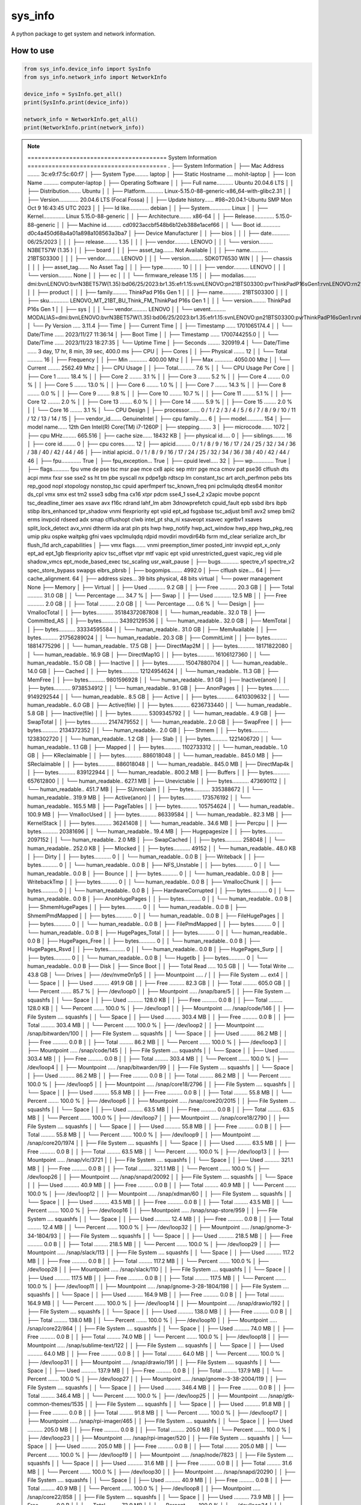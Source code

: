 
sys_info
==========

A python package to get system and network information.


  
How to use  
----------  
  
.. code-block:: python

  from sys_info.device_info import SysInfo
  from sys_info.network_info import NetworkInfo

  device_info = SysInfo.get_all()
  print(SysInfo.print(device_info))

  network_info = NetworkInfo.get_all()
  print(NetworkInfo.print(network_info))


.. note::
	======================================== System Information ========================================
	.
	├── System Information
	│   ├── Mac Address ........ 3c:e9:f7:5c:60:f7
	│   ├── System Type......... laptop
	│   ├── Static Hostname .... mohit-laptop
	│   ├── Icon Name .......... computer-laptop
	│   ├── Operating Software
	│   │   ├── Full name........... Ubuntu 20.04.6 LTS
	│   │   ├── Distribution........ Ubuntu
	│   │   ├── Platform............ Linux-5.15.0-88-generic-x86_64-with-glibc2.31
	│   │   ├── Version............. 20.04.6 LTS (Focal Fossa)
	│   │   ├── Update history...... #98~20.04.1-Ubuntu SMP Mon Oct 9 16:43:45 UTC 2023
	│   │   ├── Id like............. debian
	│   │   ├── System.............. Linux
	│   │   ├── Kernel.............. Linux 5.15.0-88-generic
	│   │   ├── Architecture........ x86-64
	│   │   ├── Release............. 5.15.0-88-generic
	│   │   ├── Machine id.......... cd0923accbf548b6b12eb388e1acef66
	│   │   └── Boot id............. d0c4a450d68a4a01a898a108563a3ba7
	│   ├── Device Manufacturer
	│   │   ├── bios
	│   │   │   ├── date............ 06/25/2023
	│   │   │   ├── release......... 1.35
	│   │   │   ├── vendor.......... LENOVO
	│   │   │   └── version......... N3BET57W (1.35 )
	│   │   ├── board
	│   │   │   ├── asset_tag....... Not Available
	│   │   │   ├── name............ 21BTS03300
	│   │   │   ├── vendor.......... LENOVO
	│   │   │   └── version......... SDK0T76530 WIN
	│   │   ├── chassis
	│   │   │   ├── asset_tag....... No Asset Tag
	│   │   │   ├── type............ 10
	│   │   │   ├── vendor.......... LENOVO
	│   │   │   └── version......... None
	│   │   ├── ec
	│   │   │   └── firmware_release 1.15
	│   │   ├── modalias........ dmi:bvnLENOVO:bvrN3BET57W(1.35):bd06/25/2023:br1.35:efr1.15:svnLENOVO:pn21BTS03300:pvrThinkPadP16sGen1:rvnLENOVO:rn21BTS03300:rvrSDK0T76530WIN:cvnLENOVO:ct10:cvrNone:skuLENOVO_MT_21BT_BU_Think_FM_ThinkPadP16sGen1:
	│   │   ├── product
	│   │   │   ├── family.......... ThinkPad P16s Gen 1
	│   │   │   ├── name............ 21BTS03300
	│   │   │   ├── sku............. LENOVO_MT_21BT_BU_Think_FM_ThinkPad P16s Gen 1
	│   │   │   └── version......... ThinkPad P16s Gen 1
	│   │   ├── sys
	│   │   │   └── vendor.......... LENOVO
	│   │   └── uevent.......... MODALIAS=dmi:bvnLENOVO:bvrN3BET57W(1.35):bd06/25/2023:br1.35:efr1.15:svnLENOVO:pn21BTS03300:pvrThinkPadP16sGen1:rvnLENOVO:rn21BTS03300:rvrSDK0T76530WIN:cvnLENOVO:ct10:cvrNone:skuLENOVO_MT_21BT_BU_Think_FM_ThinkPadP16sGen1:
	│   └── Py Version ..... 3.11.4
	├── Time
	│   ├── Current Time
	│   │   ├── Timestamp ...... 1701065174.4
	│   │   └── Date/Time ...... 2023/11/27 11:36:14
	│   ├── Boot Time
	│   │   ├── Timestamp ...... 1700744255.0
	│   │   └── Date/Time ...... 2023/11/23 18:27:35
	│   └── Uptime Time
	│       ├── Seconds ........ 320919.4
	│       └── Date/Time ...... 3 day, 17 hr, 8 min, 39 sec, 400.0 ms
	├── CPU
	│   ├── Cores
	│   │   ├── Physical ....... 12
	│   │   └── Total .......... 16
	│   ├── Frequency
	│   │   ├── Min ............ 400.00 Mhz
	│   │   ├── Max ............ 4050.00 Mhz
	│   │   └── Current ........ 2562.49 Mhz
	│   ├── CPU Usage
	│   │   ├── Total........... 7.6 %
	│   │   └── CPU Usage Per Core
	│   │       ├── Core  1 ........ 18.4 %
	│   │       ├── Core  2 ........  3.1 %
	│   │       ├── Core  3 ........  5.2 %
	│   │       ├── Core  4 ........  0.0 %
	│   │       ├── Core  5 ........ 13.0 %
	│   │       ├── Core  6 ........  1.0 %
	│   │       ├── Core  7 ........ 14.3 %
	│   │       ├── Core  8 ........  0.0 %
	│   │       ├── Core  9 ........  9.8 %
	│   │       ├── Core 10 ........ 10.7 %
	│   │       ├── Core 11 ........  5.1 %
	│   │       ├── Core 12 ........  2.0 %
	│   │       ├── Core 13 ........  6.0 %
	│   │       ├── Core 14 ........  5.9 %
	│   │       ├── Core 15 ........  2.0 %
	│   │       └── Core 16 ........  3.1 %
	│   └── CPU Design
	│       ├── processor....... 0 / 1 / 2 / 3 / 4 / 5 / 6 / 7 / 8 / 9 / 10 / 11 / 12 / 13 / 14 / 15
	│       ├── vendor_id....... GenuineIntel
	│       ├── cpu family...... 6
	│       ├── model........... 154
	│       ├── model name...... 12th Gen Intel(R) Core(TM) i7-1260P
	│       ├── stepping........ 3
	│       ├── microcode....... 1072
	│       ├── cpu MHz......... 665.516
	│       ├── cache size...... 18432 KB
	│       ├── physical id..... 0
	│       ├── siblings........ 16
	│       ├── core id......... 0
	│       ├── cpu cores....... 12
	│       ├── apicid.......... 0 / 1 / 8 / 9 / 16 / 17 / 24 / 25 / 32 / 34 / 36 / 38 / 40 / 42 / 44 / 46
	│       ├── initial apicid.. 0 / 1 / 8 / 9 / 16 / 17 / 24 / 25 / 32 / 34 / 36 / 38 / 40 / 42 / 44 / 46
	│       ├── fpu............. True
	│       ├── fpu_exception... True
	│       ├── cpuid level..... 32
	│       ├── wp.............. True
	│       ├── flags........... fpu vme de pse tsc msr pae mce cx8 apic sep mtrr pge mca cmov pat pse36 clflush dts acpi mmx fxsr sse sse2 ss ht tm pbe syscall nx pdpe1gb rdtscp lm constant_tsc art arch_perfmon pebs bts rep_good nopl xtopology nonstop_tsc cpuid aperfmperf tsc_known_freq pni pclmulqdq dtes64 monitor ds_cpl vmx smx est tm2 ssse3 sdbg fma cx16 xtpr pdcm sse4_1 sse4_2 x2apic movbe popcnt tsc_deadline_timer aes xsave avx f16c rdrand lahf_lm abm 3dnowprefetch cpuid_fault epb ssbd ibrs ibpb stibp ibrs_enhanced tpr_shadow vnmi flexpriority ept vpid ept_ad fsgsbase tsc_adjust bmi1 avx2 smep bmi2 erms invpcid rdseed adx smap clflushopt clwb intel_pt sha_ni xsaveopt xsavec xgetbv1 xsaves split_lock_detect avx_vnni dtherm ida arat pln pts hwp hwp_notify hwp_act_window hwp_epp hwp_pkg_req umip pku ospke waitpkg gfni vaes vpclmulqdq rdpid movdiri movdir64b fsrm md_clear serialize arch_lbr flush_l1d arch_capabilities
	│       ├── vmx flags....... vnmi preemption_timer posted_intr invvpid ept_x_only ept_ad ept_1gb flexpriority apicv tsc_offset vtpr mtf vapic ept vpid unrestricted_guest vapic_reg vid ple shadow_vmcs ept_mode_based_exec tsc_scaling usr_wait_pause
	│       ├── bugs............ spectre_v1 spectre_v2 spec_store_bypass swapgs eibrs_pbrsb
	│       ├── bogomips........ 4992.0
	│       ├── clflush size.... 64
	│       ├── cache_alignment. 64
	│       ├── address sizes... 39 bits physical, 48 bits virtual
	│       └── power management None
	├── Memory
	│   ├── Virtual
	│   │   ├── Used ........... 9.2 GB
	│   │   ├── Free ........... 20.3 GB
	│   │   ├── Total .......... 31.0 GB
	│   │   └── Percentage ..... 34.7 %
	│   ├── Swap
	│   │   ├── Used ........... 12.5 MB
	│   │   ├── Free ........... 2.0 GB
	│   │   ├── Total .......... 2.0 GB
	│   │   └── Percentage ..... 0.6 %
	│   └── Design
	│       ├── VmallocTotal
	│       │   ├── bytes........... 35184372087808
	│       │   └── human_readable.. 32.0 TB
	│       ├── Committed_AS
	│       │   ├── bytes........... 34392129536
	│       │   └── human_readable.. 32.0 GB
	│       ├── MemTotal
	│       │   ├── bytes........... 33334595584
	│       │   └── human_readable.. 31.0 GB
	│       ├── MemAvailable
	│       │   ├── bytes........... 21756289024
	│       │   └── human_readable.. 20.3 GB
	│       ├── CommitLimit
	│       │   ├── bytes........... 18814775296
	│       │   └── human_readable.. 17.5 GB
	│       ├── DirectMap2M
	│       │   ├── bytes........... 18171822080
	│       │   └── human_readable.. 16.9 GB
	│       ├── DirectMap1G
	│       │   ├── bytes........... 16106127360
	│       │   └── human_readable.. 15.0 GB
	│       ├── Inactive
	│       │   ├── bytes........... 15047880704
	│       │   └── human_readable.. 14.0 GB
	│       ├── Cached
	│       │   ├── bytes........... 12124954624
	│       │   └── human_readable.. 11.3 GB
	│       ├── MemFree
	│       │   ├── bytes........... 9801596928
	│       │   └── human_readable.. 9.1 GB
	│       ├── Inactive(anon)
	│       │   ├── bytes........... 9738534912
	│       │   └── human_readable.. 9.1 GB
	│       ├── AnonPages
	│       │   ├── bytes........... 9149292544
	│       │   └── human_readable.. 8.5 GB
	│       ├── Active
	│       │   ├── bytes........... 6410309632
	│       │   └── human_readable.. 6.0 GB
	│       ├── Active(file)
	│       │   ├── bytes........... 6236733440
	│       │   └── human_readable.. 5.8 GB
	│       ├── Inactive(file)
	│       │   ├── bytes........... 5309345792
	│       │   └── human_readable.. 4.9 GB
	│       ├── SwapTotal
	│       │   ├── bytes........... 2147479552
	│       │   └── human_readable.. 2.0 GB
	│       ├── SwapFree
	│       │   ├── bytes........... 2134372352
	│       │   └── human_readable.. 2.0 GB
	│       ├── Shmem
	│       │   ├── bytes........... 1238302720
	│       │   └── human_readable.. 1.2 GB
	│       ├── Slab
	│       │   ├── bytes........... 1221406720
	│       │   └── human_readable.. 1.1 GB
	│       ├── Mapped
	│       │   ├── bytes........... 1102733312
	│       │   └── human_readable.. 1.0 GB
	│       ├── KReclaimable
	│       │   ├── bytes........... 886018048
	│       │   └── human_readable.. 845.0 MB
	│       ├── SReclaimable
	│       │   ├── bytes........... 886018048
	│       │   └── human_readable.. 845.0 MB
	│       ├── DirectMap4k
	│       │   ├── bytes........... 839122944
	│       │   └── human_readable.. 800.2 MB
	│       ├── Buffers
	│       │   ├── bytes........... 657612800
	│       │   └── human_readable.. 627.1 MB
	│       ├── Unevictable
	│       │   ├── bytes........... 473690112
	│       │   └── human_readable.. 451.7 MB
	│       ├── SUnreclaim
	│       │   ├── bytes........... 335388672
	│       │   └── human_readable.. 319.9 MB
	│       ├── Active(anon)
	│       │   ├── bytes........... 173576192
	│       │   └── human_readable.. 165.5 MB
	│       ├── PageTables
	│       │   ├── bytes........... 105754624
	│       │   └── human_readable.. 100.9 MB
	│       ├── VmallocUsed
	│       │   ├── bytes........... 86339584
	│       │   └── human_readable.. 82.3 MB
	│       ├── KernelStack
	│       │   ├── bytes........... 36241408
	│       │   └── human_readable.. 34.6 MB
	│       ├── Percpu
	│       │   ├── bytes........... 20381696
	│       │   └── human_readable.. 19.4 MB
	│       ├── Hugepagesize
	│       │   ├── bytes........... 2097152
	│       │   └── human_readable.. 2.0 MB
	│       ├── SwapCached
	│       │   ├── bytes........... 258048
	│       │   └── human_readable.. 252.0 KB
	│       ├── Mlocked
	│       │   ├── bytes........... 49152
	│       │   └── human_readable.. 48.0 KB
	│       ├── Dirty
	│       │   ├── bytes........... 0
	│       │   └── human_readable.. 0.0 B
	│       ├── Writeback
	│       │   ├── bytes........... 0
	│       │   └── human_readable.. 0.0 B
	│       ├── NFS_Unstable
	│       │   ├── bytes........... 0
	│       │   └── human_readable.. 0.0 B
	│       ├── Bounce
	│       │   ├── bytes........... 0
	│       │   └── human_readable.. 0.0 B
	│       ├── WritebackTmp
	│       │   ├── bytes........... 0
	│       │   └── human_readable.. 0.0 B
	│       ├── VmallocChunk
	│       │   ├── bytes........... 0
	│       │   └── human_readable.. 0.0 B
	│       ├── HardwareCorrupted
	│       │   ├── bytes........... 0
	│       │   └── human_readable.. 0.0 B
	│       ├── AnonHugePages
	│       │   ├── bytes........... 0
	│       │   └── human_readable.. 0.0 B
	│       ├── ShmemHugePages
	│       │   ├── bytes........... 0
	│       │   └── human_readable.. 0.0 B
	│       ├── ShmemPmdMapped
	│       │   ├── bytes........... 0
	│       │   └── human_readable.. 0.0 B
	│       ├── FileHugePages
	│       │   ├── bytes........... 0
	│       │   └── human_readable.. 0.0 B
	│       ├── FilePmdMapped
	│       │   ├── bytes........... 0
	│       │   └── human_readable.. 0.0 B
	│       ├── HugePages_Total
	│       │   ├── bytes........... 0
	│       │   └── human_readable.. 0.0 B
	│       ├── HugePages_Free
	│       │   ├── bytes........... 0
	│       │   └── human_readable.. 0.0 B
	│       ├── HugePages_Rsvd
	│       │   ├── bytes........... 0
	│       │   └── human_readable.. 0.0 B
	│       ├── HugePages_Surp
	│       │   ├── bytes........... 0
	│       │   └── human_readable.. 0.0 B
	│       └── Hugetlb
	│           ├── bytes........... 0
	│           └── human_readable.. 0.0 B
	├── Disk
	│   ├── Since Boot
	│   │   ├── Total Read ..... 10.5 GB
	│   │   └── Total Write .... 43.8 GB
	│   └── Drives
	│       ├── /dev/nvme0n1p5
	│       │   ├── Mountpoint ..... /
	│       │   ├── File System .... ext4
	│       │   └── Space
	│       │       ├── Used .......... 491.9 GB
	│       │       ├── Free .......... 82.3 GB
	│       │       ├── Total ......... 605.0 GB
	│       │       └── Percent ....... 85.7 %
	│       ├── /dev/loop0
	│       │   ├── Mountpoint ..... /snap/bare/5
	│       │   ├── File System .... squashfs
	│       │   └── Space
	│       │       ├── Used .......... 128.0 KB
	│       │       ├── Free .......... 0.0 B
	│       │       ├── Total ......... 128.0 KB
	│       │       └── Percent ....... 100.0 %
	│       ├── /dev/loop1
	│       │   ├── Mountpoint ..... /snap/code/146
	│       │   ├── File System .... squashfs
	│       │   └── Space
	│       │       ├── Used .......... 303.4 MB
	│       │       ├── Free .......... 0.0 B
	│       │       ├── Total ......... 303.4 MB
	│       │       └── Percent ....... 100.0 %
	│       ├── /dev/loop2
	│       │   ├── Mountpoint ..... /snap/bitwarden/100
	│       │   ├── File System .... squashfs
	│       │   └── Space
	│       │       ├── Used .......... 86.2 MB
	│       │       ├── Free .......... 0.0 B
	│       │       ├── Total ......... 86.2 MB
	│       │       └── Percent ....... 100.0 %
	│       ├── /dev/loop3
	│       │   ├── Mountpoint ..... /snap/code/145
	│       │   ├── File System .... squashfs
	│       │   └── Space
	│       │       ├── Used .......... 303.4 MB
	│       │       ├── Free .......... 0.0 B
	│       │       ├── Total ......... 303.4 MB
	│       │       └── Percent ....... 100.0 %
	│       ├── /dev/loop4
	│       │   ├── Mountpoint ..... /snap/bitwarden/99
	│       │   ├── File System .... squashfs
	│       │   └── Space
	│       │       ├── Used .......... 86.2 MB
	│       │       ├── Free .......... 0.0 B
	│       │       ├── Total ......... 86.2 MB
	│       │       └── Percent ....... 100.0 %
	│       ├── /dev/loop5
	│       │   ├── Mountpoint ..... /snap/core18/2796
	│       │   ├── File System .... squashfs
	│       │   └── Space
	│       │       ├── Used .......... 55.8 MB
	│       │       ├── Free .......... 0.0 B
	│       │       ├── Total ......... 55.8 MB
	│       │       └── Percent ....... 100.0 %
	│       ├── /dev/loop6
	│       │   ├── Mountpoint ..... /snap/core20/2015
	│       │   ├── File System .... squashfs
	│       │   └── Space
	│       │       ├── Used .......... 63.5 MB
	│       │       ├── Free .......... 0.0 B
	│       │       ├── Total ......... 63.5 MB
	│       │       └── Percent ....... 100.0 %
	│       ├── /dev/loop7
	│       │   ├── Mountpoint ..... /snap/core18/2790
	│       │   ├── File System .... squashfs
	│       │   └── Space
	│       │       ├── Used .......... 55.8 MB
	│       │       ├── Free .......... 0.0 B
	│       │       ├── Total ......... 55.8 MB
	│       │       └── Percent ....... 100.0 %
	│       ├── /dev/loop9
	│       │   ├── Mountpoint ..... /snap/core20/1974
	│       │   ├── File System .... squashfs
	│       │   └── Space
	│       │       ├── Used .......... 63.5 MB
	│       │       ├── Free .......... 0.0 B
	│       │       ├── Total ......... 63.5 MB
	│       │       └── Percent ....... 100.0 %
	│       ├── /dev/loop13
	│       │   ├── Mountpoint ..... /snap/vlc/3721
	│       │   ├── File System .... squashfs
	│       │   └── Space
	│       │       ├── Used .......... 321.1 MB
	│       │       ├── Free .......... 0.0 B
	│       │       ├── Total ......... 321.1 MB
	│       │       └── Percent ....... 100.0 %
	│       ├── /dev/loop26
	│       │   ├── Mountpoint ..... /snap/snapd/20092
	│       │   ├── File System .... squashfs
	│       │   └── Space
	│       │       ├── Used .......... 40.9 MB
	│       │       ├── Free .......... 0.0 B
	│       │       ├── Total ......... 40.9 MB
	│       │       └── Percent ....... 100.0 %
	│       ├── /dev/loop12
	│       │   ├── Mountpoint ..... /snap/xdman/60
	│       │   ├── File System .... squashfs
	│       │   └── Space
	│       │       ├── Used .......... 43.5 MB
	│       │       ├── Free .......... 0.0 B
	│       │       ├── Total ......... 43.5 MB
	│       │       └── Percent ....... 100.0 %
	│       ├── /dev/loop16
	│       │   ├── Mountpoint ..... /snap/snap-store/959
	│       │   ├── File System .... squashfs
	│       │   └── Space
	│       │       ├── Used .......... 12.4 MB
	│       │       ├── Free .......... 0.0 B
	│       │       ├── Total ......... 12.4 MB
	│       │       └── Percent ....... 100.0 %
	│       ├── /dev/loop32
	│       │   ├── Mountpoint ..... /snap/gnome-3-34-1804/93
	│       │   ├── File System .... squashfs
	│       │   └── Space
	│       │       ├── Used .......... 218.5 MB
	│       │       ├── Free .......... 0.0 B
	│       │       ├── Total ......... 218.5 MB
	│       │       └── Percent ....... 100.0 %
	│       ├── /dev/loop29
	│       │   ├── Mountpoint ..... /snap/slack/113
	│       │   ├── File System .... squashfs
	│       │   └── Space
	│       │       ├── Used .......... 117.2 MB
	│       │       ├── Free .......... 0.0 B
	│       │       ├── Total ......... 117.2 MB
	│       │       └── Percent ....... 100.0 %
	│       ├── /dev/loop28
	│       │   ├── Mountpoint ..... /snap/slack/110
	│       │   ├── File System .... squashfs
	│       │   └── Space
	│       │       ├── Used .......... 117.5 MB
	│       │       ├── Free .......... 0.0 B
	│       │       ├── Total ......... 117.5 MB
	│       │       └── Percent ....... 100.0 %
	│       ├── /dev/loop11
	│       │   ├── Mountpoint ..... /snap/gnome-3-28-1804/198
	│       │   ├── File System .... squashfs
	│       │   └── Space
	│       │       ├── Used .......... 164.9 MB
	│       │       ├── Free .......... 0.0 B
	│       │       ├── Total ......... 164.9 MB
	│       │       └── Percent ....... 100.0 %
	│       ├── /dev/loop14
	│       │   ├── Mountpoint ..... /snap/drawio/192
	│       │   ├── File System .... squashfs
	│       │   └── Space
	│       │       ├── Used .......... 138.0 MB
	│       │       ├── Free .......... 0.0 B
	│       │       ├── Total ......... 138.0 MB
	│       │       └── Percent ....... 100.0 %
	│       ├── /dev/loop10
	│       │   ├── Mountpoint ..... /snap/core22/864
	│       │   ├── File System .... squashfs
	│       │   └── Space
	│       │       ├── Used .......... 74.0 MB
	│       │       ├── Free .......... 0.0 B
	│       │       ├── Total ......... 74.0 MB
	│       │       └── Percent ....... 100.0 %
	│       ├── /dev/loop18
	│       │   ├── Mountpoint ..... /snap/sublime-text/122
	│       │   ├── File System .... squashfs
	│       │   └── Space
	│       │       ├── Used .......... 64.0 MB
	│       │       ├── Free .......... 0.0 B
	│       │       ├── Total ......... 64.0 MB
	│       │       └── Percent ....... 100.0 %
	│       ├── /dev/loop31
	│       │   ├── Mountpoint ..... /snap/drawio/191
	│       │   ├── File System .... squashfs
	│       │   └── Space
	│       │       ├── Used .......... 137.9 MB
	│       │       ├── Free .......... 0.0 B
	│       │       ├── Total ......... 137.9 MB
	│       │       └── Percent ....... 100.0 %
	│       ├── /dev/loop27
	│       │   ├── Mountpoint ..... /snap/gnome-3-38-2004/119
	│       │   ├── File System .... squashfs
	│       │   └── Space
	│       │       ├── Used .......... 346.4 MB
	│       │       ├── Free .......... 0.0 B
	│       │       ├── Total ......... 346.4 MB
	│       │       └── Percent ....... 100.0 %
	│       ├── /dev/loop25
	│       │   ├── Mountpoint ..... /snap/gtk-common-themes/1535
	│       │   ├── File System .... squashfs
	│       │   └── Space
	│       │       ├── Used .......... 91.8 MB
	│       │       ├── Free .......... 0.0 B
	│       │       ├── Total ......... 91.8 MB
	│       │       └── Percent ....... 100.0 %
	│       ├── /dev/loop17
	│       │   ├── Mountpoint ..... /snap/rpi-imager/465
	│       │   ├── File System .... squashfs
	│       │   └── Space
	│       │       ├── Used .......... 205.0 MB
	│       │       ├── Free .......... 0.0 B
	│       │       ├── Total ......... 205.0 MB
	│       │       └── Percent ....... 100.0 %
	│       ├── /dev/loop23
	│       │   ├── Mountpoint ..... /snap/rpi-imager/520
	│       │   ├── File System .... squashfs
	│       │   └── Space
	│       │       ├── Used .......... 205.0 MB
	│       │       ├── Free .......... 0.0 B
	│       │       ├── Total ......... 205.0 MB
	│       │       └── Percent ....... 100.0 %
	│       ├── /dev/loop19
	│       │   ├── Mountpoint ..... /snap/node/7823
	│       │   ├── File System .... squashfs
	│       │   └── Space
	│       │       ├── Used .......... 31.6 MB
	│       │       ├── Free .......... 0.0 B
	│       │       ├── Total ......... 31.6 MB
	│       │       └── Percent ....... 100.0 %
	│       ├── /dev/loop30
	│       │   ├── Mountpoint ..... /snap/snapd/20290
	│       │   ├── File System .... squashfs
	│       │   └── Space
	│       │       ├── Used .......... 40.9 MB
	│       │       ├── Free .......... 0.0 B
	│       │       ├── Total ......... 40.9 MB
	│       │       └── Percent ....... 100.0 %
	│       ├── /dev/loop8
	│       │   ├── Mountpoint ..... /snap/core22/858
	│       │   ├── File System .... squashfs
	│       │   └── Space
	│       │       ├── Used .......... 73.9 MB
	│       │       ├── Free .......... 0.0 B
	│       │       ├── Total ......... 73.9 MB
	│       │       └── Percent ....... 100.0 %
	│       ├── /dev/loop34
	│       │   ├── Mountpoint ..... /snap/node/7707
	│       │   ├── File System .... squashfs
	│       │   └── Space
	│       │       ├── Used .......... 31.6 MB
	│       │       ├── Free .......... 0.0 B
	│       │       ├── Total ......... 31.6 MB
	│       │       └── Percent ....... 100.0 %
	│       ├── /dev/loop36
	│       │   ├── Mountpoint ..... /snap/xdman/56
	│       │   ├── File System .... squashfs
	│       │   └── Space
	│       │       ├── Used .......... 43.5 MB
	│       │       ├── Free .......... 0.0 B
	│       │       ├── Total ......... 43.5 MB
	│       │       └── Percent ....... 100.0 %
	│       ├── /dev/loop15
	│       │   ├── Mountpoint ..... /snap/gnome-42-2204/141
	│       │   ├── File System .... squashfs
	│       │   └── Space
	│       │       ├── Used .......... 497.0 MB
	│       │       ├── Free .......... 0.0 B
	│       │       ├── Total ......... 497.0 MB
	│       │       └── Percent ....... 100.0 %
	│       ├── /dev/loop24
	│       │   ├── Mountpoint ..... /snap/postman/234
	│       │   ├── File System .... squashfs
	│       │   └── Space
	│       │       ├── Used .......... 167.1 MB
	│       │       ├── Free .......... 0.0 B
	│       │       ├── Total ......... 167.1 MB
	│       │       └── Percent ....... 100.0 %
	│       ├── /dev/loop20
	│       │   ├── Mountpoint ..... /snap/snap-store/638
	│       │   ├── File System .... squashfs
	│       │   └── Space
	│       │       ├── Used .......... 46.0 MB
	│       │       ├── Free .......... 0.0 B
	│       │       ├── Total ......... 46.0 MB
	│       │       └── Percent ....... 100.0 %
	│       ├── /dev/loop21
	│       │   ├── Mountpoint ..... /snap/postman/231
	│       │   ├── File System .... squashfs
	│       │   └── Space
	│       │       ├── Used .......... 167.1 MB
	│       │       ├── Free .......... 0.0 B
	│       │       ├── Total ......... 167.1 MB
	│       │       └── Percent ....... 100.0 %
	│       ├── /dev/loop37
	│       │   ├── Mountpoint ..... /snap/gnome-42-2204/132
	│       │   ├── File System .... squashfs
	│       │   └── Space
	│       │       ├── Used .......... 497.0 MB
	│       │       ├── Free .......... 0.0 B
	│       │       ├── Total ......... 497.0 MB
	│       │       └── Percent ....... 100.0 %
	│       ├── /dev/loop35
	│       │   ├── Mountpoint ..... /snap/vlc/3078
	│       │   ├── File System .... squashfs
	│       │   └── Space
	│       │       ├── Used .......... 320.5 MB
	│       │       ├── Free .......... 0.0 B
	│       │       ├── Total ......... 320.5 MB
	│       │       └── Percent ....... 100.0 %
	│       ├── /dev/loop33
	│       │   ├── Mountpoint ..... /snap/gnome-3-38-2004/143
	│       │   ├── File System .... squashfs
	│       │   └── Space
	│       │       ├── Used .......... 349.8 MB
	│       │       ├── Free .......... 0.0 B
	│       │       ├── Total ......... 349.8 MB
	│       │       └── Percent ....... 100.0 %
	│       ├── /dev/nvme0n1p1
	│       │   ├── Mountpoint ..... /boot/efi
	│       │   ├── File System .... vfat
	│       │   └── Space
	│       │       ├── Used .......... 62.0 MB
	│       │       ├── Free .......... 194.0 MB
	│       │       ├── Total ......... 256.0 MB
	│       │       └── Percent ....... 24.2 %
	│       └── /dev/loop38
	│           ├── Mountpoint ..... /snap/sublime-text/134
	│           ├── File System .... squashfs
	│           └── Space
	│               ├── Used .......... 64.0 MB
	│               ├── Free .......... 0.0 B
	│               ├── Total ......... 64.0 MB
	│               └── Percent ....... 100.0 %
	======================================== GPU Details ========================================
	No GPU Detected
	None


.. note::
	└── Network Information
	    ├── Hostname........ mohit-laptop
	    ├── Mac Address..... 3c:e9:f7:5c:60:f7
	    ├── Internet Available True
	    ├── Data transfer since boot
	    │   ├── Sent
	    │   │   ├── Data (Bytes) ... 1789279003
	    │   │   └── Data ........... 1.7 GB
	    │   └── Received
	    │       ├── Data (Bytes) ... 9705240447
	    │       └── Data ........... 9.0 GB
	    ├── Physical & Virtual Interfaces
	    │   ├── Brief
	    │   │   ├── lo
	    │   │   │   ├── ip_address...... 127.0.0.1
	    │   │   │   ├── nwtmask......... None
	    │   │   │   ├── broadcast_ip.... None
	    │   │   │   ├── mac_address..... 00:00:00:00:00:00
	    │   │   │   └── broadcast_mac... None
	    │   │   ├── wlp0s20f3
	    │   │   │   ├── ip_address...... 192.168.1.45
	    │   │   │   ├── nwtmask......... None
	    │   │   │   ├── broadcast_ip.... 192.168.1.255
	    │   │   │   ├── mac_address..... 3c:e9:f7:5c:60:f7
	    │   │   │   └── broadcast_mac... ff:ff:ff:ff:ff:ff
	    │   │   └── enp0s31f6
	    │   │       ├── mac_address..... 9c:2d:cd:7f:99:e8
	    │   │       ├── nwtmask......... None
	    │   │       └── broadcast_mac... ff:ff:ff:ff:ff:ff
	    │   └── Detailed
	    │       ├──  0 ──┐
	    │       │        ├── general
	    │       │        │   ├── device.......... wlp0s20f3
	    │       │        │   ├── type............ wifi
	    │       │        │   ├── hwaddr.......... 3C:E9:F7:5C:60:F7
	    │       │        │   ├── mtu............. 1500
	    │       │        │   ├── state........... 100 (connected)
	    │       │        │   ├── connection...... RR-Sumit_2G
	    │       │        │   └── con-path........ /org/freedesktop/NetworkManager/ActiveConnection/15
	    │       │        ├── ip4
	    │       │        │   ├── address[1]...... 192.168.1.45/24
	    │       │        │   ├── gateway......... 192.168.1.1
	    │       │        │   ├── route[1]........ dst = 0.0.0.0/0, nh = 192.168.1.1, mt = 600
	    │       │        │   ├── route[2]........ dst = 192.168.1.0/24, nh = 0.0.0.0, mt = 600
	    │       │        │   ├── route[3]........ dst = 169.254.0.0/16, nh = 0.0.0.0, mt = 1000
	    │       │        │   ├── dns[1].......... 205.254.184.15
	    │       │        │   ├── dns[2].......... 103.56.228.140
	    │       │        │   └── domain[1]....... hgu_lan
	    │       │        └── ip6
	    │       │            ├── address[1]...... fe80::4d74:9fc2:4b6f:fcd3/64
	    │       │            ├── gateway......... --
	    │       │            └── route[1]........ dst = fe80::/64, nh = ::, mt = 600
	    │       ├──  1 ──┐
	    │       │        └── general
	    │       │            ├── device.......... p2p-dev-wlp0s20f3
	    │       │            ├── type............ wifi-p2p
	    │       │            ├── hwaddr.......... (unknown)
	    │       │            ├── mtu............. 0
	    │       │            ├── state........... 30 (disconnected)
	    │       │            ├── connection...... --
	    │       │            └── con-path........ --
	    │       ├──  2 ──┐
	    │       │        ├── general
	    │       │        │   ├── device.......... enp0s31f6
	    │       │        │   ├── type............ ethernet
	    │       │        │   ├── hwaddr.......... 9C:2D:CD:7F:99:E8
	    │       │        │   ├── mtu............. 1500
	    │       │        │   ├── state........... 20 (unavailable)
	    │       │        │   ├── connection...... --
	    │       │        │   └── con-path........ --
	    │       │        └── wired-properties
	    │       │            └── carrier......... False
	    │       └──  3 ──┐
	    │                ├── general
	    │                │   ├── device.......... lo
	    │                │   ├── type............ loopback
	    │                │   ├── hwaddr.......... 00:00:00:00:00:00
	    │                │   ├── mtu............. 65536
	    │                │   ├── state........... 10 (unmanaged)
	    │                │   ├── connection...... --
	    │                │   └── con-path........ --
	    │                ├── ip4
	    │                │   ├── address[1]...... 127.0.0.1/8
	    │                │   └── gateway......... --
	    │                └── ip6
	    │                    ├── address[1]...... ::1/128
	    │                    ├── gateway......... --
	    │                    └── route[1]........ dst = ::1/128, nh = ::, mt = 256
	    ├── Wifi Connection
	    │   ├── Wifi name....... RR-Sumit_2G
	    │   ├── Password........ 8120002045
	    │   ├── Security........ sudo needed
	    │   ├── Interface....... wlp0s20f3
	    │   ├── Frequency....... 2.447 GHz
	    │   ├── Channel......... 8
	    │   ├── Signal strength. -43 DBm
	    │   ├── Signal quality.. [6/7] excellent signal
	    │   └── Options
	    │       ├──  0 ──┐
	    │       │        ├── Network......... www.excitel.com
	    │       │        ├── Mode............ Infra
	    │       │        ├── Channel......... 8
	    │       │        ├── Rate............ 130 Mbit/s
	    │       │        ├── Signal.......... 97
	    │       │        ├── Bars............ ▂▄▆█
	    │       │        ├── Security........ WPA1 WPA2
	    │       │        ├── In-use.......... True
	    │       │        └── Mac............. B4:F9:49:48:5A:D8
	    │       ├──  1 ──┐
	    │       │        ├── Network......... RR-Sumit_2G
	    │       │        ├── Mode............ Infra
	    │       │        ├── Channel......... 8
	    │       │        ├── Rate............ 130 Mbit/s
	    │       │        ├── Signal.......... 77
	    │       │        ├── Bars............ ▂▄▆_
	    │       │        ├── Security........ WPA1 WPA2
	    │       │        ├── In-use.......... True
	    │       │        └── Mac............. B4:F9:49:48:5A:D5
	    │       ├──  2 ──┐
	    │       │        ├── Network......... RR-Sumit_5G
	    │       │        ├── Mode............ Infra
	    │       │        ├── Channel......... 149
	    │       │        ├── Rate............ 270 Mbit/s
	    │       │        ├── Signal.......... 77
	    │       │        ├── Bars............ ▂▄▆_
	    │       │        ├── Security........ WPA1 WPA2
	    │       │        ├── In-use.......... True
	    │       │        └── Mac............. B4:F9:49:48:5A:D1
	    │       ├──  3 ──┐
	    │       │        ├── Network......... Atharav-4G
	    │       │        ├── Mode............ Infra
	    │       │        ├── Channel......... 1
	    │       │        ├── Rate............ 130 Mbit/s
	    │       │        ├── Signal.......... 64
	    │       │        ├── Bars............ ▂▄▆_
	    │       │        ├── Security........ WPA1 WPA2
	    │       │        ├── In-use.......... True
	    │       │        └── Mac............. B4:F9:49:70:B5:55
	    │       ├──  4 ──┐
	    │       │        ├── Network......... www.excitel.com
	    │       │        ├── Mode............ Infra
	    │       │        ├── Channel......... 1
	    │       │        ├── Rate............ 130 Mbit/s
	    │       │        ├── Signal.......... 62
	    │       │        ├── Bars............ ▂▄▆_
	    │       │        ├── Security........ WPA1 WPA2
	    │       │        ├── In-use.......... True
	    │       │        └── Mac............. B4:F9:49:70:B5:58
	    │       ├──  5 ──┐
	    │       │        ├── Network......... Kanswal-4G
	    │       │        ├── Mode............ Infra
	    │       │        ├── Channel......... 8
	    │       │        ├── Rate............ 130 Mbit/s
	    │       │        ├── Signal.......... 45
	    │       │        ├── Bars............ ▂▄__
	    │       │        ├── Security........ WPA1 WPA2
	    │       │        ├── In-use.......... True
	    │       │        └── Mac............. 54:47:E8:0C:76:85
	    │       ├──  6 ──┐
	    │       │        ├── Network......... www.excitel.com
	    │       │        ├── Mode............ Infra
	    │       │        ├── Channel......... 8
	    │       │        ├── Rate............ 130 Mbit/s
	    │       │        ├── Signal.......... 45
	    │       │        ├── Bars............ ▂▄__
	    │       │        ├── Security........ WPA1 WPA2
	    │       │        ├── In-use.......... True
	    │       │        └── Mac............. 54:47:E8:0C:76:88
	    │       ├──  7 ──┐
	    │       │        ├── Network......... Atharav-5G
	    │       │        ├── Mode............ Infra
	    │       │        ├── Channel......... 157
	    │       │        ├── Rate............ 270 Mbit/s
	    │       │        ├── Signal.......... 45
	    │       │        ├── Bars............ ▂▄__
	    │       │        ├── Security........ WPA1 WPA2
	    │       │        ├── In-use.......... True
	    │       │        └── Mac............. B4:F9:49:70:B5:51
	    │       ├──  8 ──┐
	    │       │        ├── Network......... Sunilreetu_4G
	    │       │        ├── Mode............ Infra
	    │       │        ├── Channel......... 11
	    │       │        ├── Rate............ 270 Mbit/s
	    │       │        ├── Signal.......... 29
	    │       │        ├── Bars............ ▂___
	    │       │        ├── Security........ WPA1
	    │       │        ├── In-use.......... True
	    │       │        └── Mac............. 64:FB:92:47:2A:4E
	    │       ├──  9 ──┐
	    │       │        ├── Network......... www.excitel.com
	    │       │        ├── Mode............ Infra
	    │       │        ├── Channel......... 11
	    │       │        ├── Rate............ 270 Mbit/s
	    │       │        ├── Signal.......... 25
	    │       │        ├── Bars............ ▂___
	    │       │        ├── Security........ WPA1
	    │       │        ├── In-use.......... True
	    │       │        └── Mac............. 66:FB:92:57:2A:4E
	    │       └── 10 ──┐
	    │                ├── Network......... S.V BroaDBanD
	    │                ├── Mode............ Infra
	    │                ├── Channel......... 6
	    │                ├── Rate............ 270 Mbit/s
	    │                ├── Signal.......... 14
	    │                ├── Bars............ ▂___
	    │                ├── Security........ WPA1 WPA2
	    │                ├── In-use.......... True
	    │                └── Mac............. 04:95:E6:EA:6D:D8
	    ├── Devices Available on Network
	    │   ├── 192.168.1.45
	    │   │   ├── mac_address..... 3c:e9:f7:5c:60:f7
	    │   │   ├── device_name..... LENOVO_MT_21BT_BU_Think_FM_ThinkPad P16s Gen 1
	    │   │   ├── identifier...... current device
	    │   │   └── vendor.......... Intel Corporate
	    │   ├── 192.168.1.1
	    │   │   ├── mac_address..... b4:f9:49:48:5a:d0
	    │   │   ├── identifier...... router
	    │   │   └── device_vendor... optilink networks pvt ltd
	    │   ├── 192.168.1.34
	    │   │   ├── mac_address..... 00:31:92:df:40:69
	    │   │   ├── identifier...... unknown
	    │   │   └── device_vendor... TP-Link Corporation Limited
	    │   ├── 192.168.1.33
	    │   │   ├── mac_address..... 10:27:f5:af:0a:4b
	    │   │   ├── identifier...... unknown
	    │   │   └── device_vendor... TP-Link Corporation Limited
	    │   └── 192.168.1.41
	    │       ├── mac_address..... 72:68:cc:84:d7:1f
	    │       ├── identifier...... unknown
	    │       └── device_vendor... unknown
	    ├── Current Addresses
	    │   ├── Isp............. Excitel Broadband Private Limited
	    │   ├── Public ip....... 120.88.35.4
	    │   ├── Ip address host. 127.0.1.1
	    │   ├── Ip address...... 192.168.1.45
	    │   ├── Gateway......... 192.168.1.1
	    │   ├── Dns 1........... 205.254.184.15
	    │   └── Dns 2........... 103.56.228.140
	    └── Demographic Information
	        ├── Country......... India
	        ├── City............ Delhi
	        ├── Region.......... National Capital Territory of Delhi
	        ├── Latitude........ 28.6542
	        ├── Longitude....... 77.2373
	        ├── Zip code........ 110001
	        ├── Maps............ https://www.google.com/maps/search/?api=1&query=28.6542,77.2373
	        └── Meta
	            ├── country_code.... IN
	            ├── region_code..... DL
	            ├── countryCapital.. New Delhi
	            ├── time_zone....... Asia/Kolkata
	            ├── callingCode..... 91
	            ├── currency........ INR
	            ├── currencySymbol.. ₹
	            ├── emojiFlag....... 🇮🇳
	            ├── flagUrl......... https://ip-api.io/images/flags/in.svg
	            ├── public_ip....... 120.88.35.4
	            ├── is_in_european_union False
	            ├── metro_code...... 0
	            └── suspiciousFactors {'isProxy': False, 'isSpam': False, 'isSuspicious': False, 'isTorNode': False}


## How to install


## Maintainer


